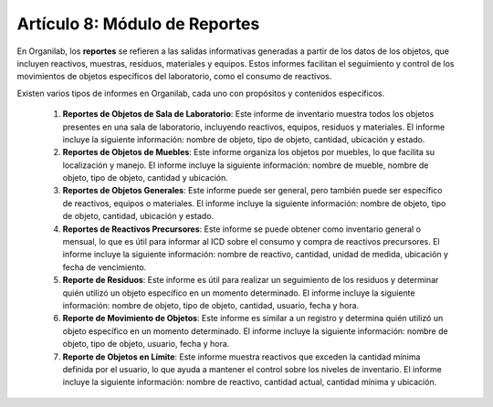 Artículo 8: Módulo de Reportes
====================================================================

En Organilab, los **reportes** se refieren a las salidas informativas generadas a partir de los datos de los objetos, que incluyen reactivos, muestras, residuos, materiales y equipos. Estos informes facilitan el seguimiento y control de los movimientos de objetos específicos del laboratorio, como el consumo de reactivos.

Existen varios tipos de informes en Organilab, cada uno con propósitos y contenidos específicos.

    1.  **Reportes de Objetos de Sala de Laboratorio**: Este informe de inventario muestra todos los objetos presentes en una sala de laboratorio, incluyendo reactivos, equipos, residuos y materiales. El informe incluye la siguiente información: nombre de objeto, tipo de objeto, cantidad, ubicación y estado. 
    2.  **Reportes  de Objetos de Muebles**: Este informe organiza los objetos por muebles, lo que facilita su localización y manejo. El informe incluye la siguiente información: nombre de mueble, nombre de objeto, tipo de objeto, cantidad y ubicación. 
    3.  **Reportes  de Objetos Generales**: Este informe puede ser general, pero también puede ser específico de reactivos, equipos o materiales. El informe incluye la siguiente información: nombre de objeto, tipo de objeto, cantidad, ubicación y estado. 
    4.  **Reportes  de Reactivos Precursores**: Este informe se puede obtener como inventario general o mensual, lo que es útil para informar al ICD sobre el consumo y compra de reactivos precursores. El informe incluye la siguiente información: nombre de reactivo, cantidad, unidad de medida, ubicación y fecha de vencimiento. 
    5.  **Reporte de Residuos**: Este informe es útil para realizar un seguimiento de los residuos y determinar quién utilizó un objeto específico en un momento determinado. El informe incluye la siguiente información: nombre de objeto, tipo de objeto, cantidad, usuario, fecha y hora. 
    6.  **Reporte de Movimiento de Objetos**: Este informe es similar a un registro y determina quién utilizó un objeto específico en un momento determinado. El informe incluye la siguiente información: nombre de objeto, tipo de objeto, usuario, fecha y hora. 
    7.  **Reporte de Objetos en Límite**: Este informe muestra reactivos que exceden la cantidad mínima definida por el usuario, lo que ayuda a mantener el control sobre los niveles de inventario. El informe incluye la siguiente información: nombre de reactivo, cantidad actual, cantidad mínima y ubicación. 


